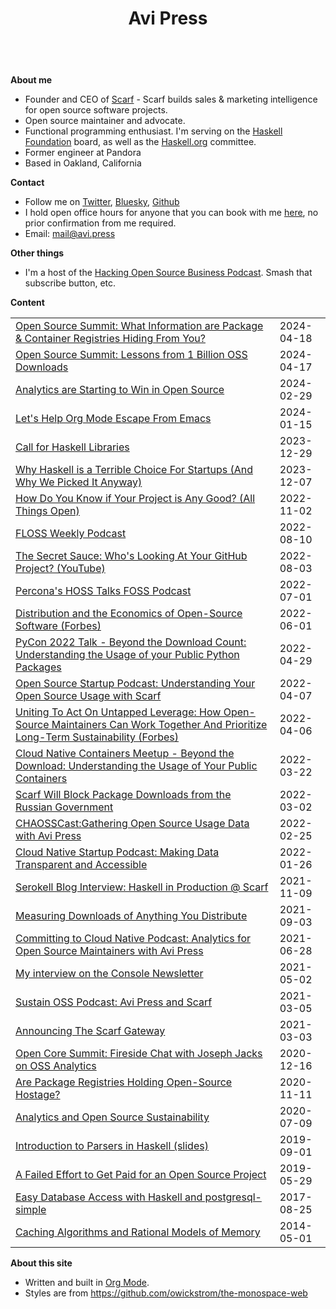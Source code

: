 #+title: Avi Press
#+HTML_HEAD_EXTRA: <meta name="viewport" content="width=device-width, initial-scale=1">
#+HTML_HEAD_EXTRA: <link rel="icon" type="image/png" sizes="32x32" href="./images/dwarf-icon.png">
#+HTML_HEAD_EXTRA: <link rel="stylesheet" href="./css/monospace-web.css">
#+HTML_HEAD_EXTRA: <link rel="stylesheet" href="./css/styles.css">

#+BEGIN_EXPORT html
<img class="collapse" referrerpolicy="no-referrer-when-downgrade" src="https://static.scarf.sh/a.png?x-pxid=88710f57-e0e5-4c62-84b8-f3bf70797a81" />
#+END_EXPORT

\\

*About me*

  - Founder and CEO of [[https://scarf.sh][Scarf]] - Scarf builds sales & marketing intelligence for open source software projects.
  - Open source maintainer and advocate.
  - Functional programming enthusiast. I'm serving on the [[https://haskell.foundation][Haskell Foundation]] board, as well as the [[https://haskell.org][Haskell.org]] committee.
  - Former engineer at Pandora
  - Based in Oakland, California

*Contact*

  - Follow me on [[https://twitter.com/avi_press][Twitter]], [[https://bsky.app/profile/avi.press][Bluesky]], [[https://github.com/aviaviavi][Github]]
  - I hold open office hours for anyone that you can book with me [[https://cal.com/avi-press/office-hours][here]], no prior confirmation from me required.
  - Email: [[mailto:mail@avi.press][mail@avi.press]]

*Other things*

  - I'm a host of the [[https://www.youtube.com/watch?v=WERFZq5Oe2Y&list=PLS9wrEdf4JzWxrsk0hc4tZ98viiy6mrWV][Hacking Open Source Business Podcast]]. Smash that subscribe button, etc.

*Content*

|-------------------------------------------------------------------------------------------------------------------------------------+------------|
| [[https://www.youtube.com/watch?v=mLujlRte1hw][Open Source Summit: What Information are Package & Container Registries Hiding From You?]]                                            | 2024-04-18 |
| [[https://www.youtube.com/watch?v=D36tRYg4MZM][Open Source Summit: Lessons from 1 Billion OSS Downloads]]                                                                            | 2024-04-17 |
| [[file:posts/2024-02-29-analytics-are-winning.org][Analytics are Starting to Win in Open Source]]                                                                                        | 2024-02-29 |
| [[file:posts/2024-01-15-standalone-org.org][Let's Help Org Mode Escape From Emacs]]                                                                                               | 2024-01-15 |
| [[file:posts/2023-12-29-call-for-haskell-libraries.org][Call for Haskell Libraries]]                                                                                                          | 2023-12-29 |
| [[https://www.youtube.com/watch?v=qw4S_6FXsp4][Why Haskell is a Terrible Choice For Startups (And Why We Picked It Anyway)]]                                                         | 2023-12-07 |
| [[https://www.youtube.com/watch?v=7XHlbqLLFXs&list=PL6kQg8bP1Ji55k6rDro2rIL8GMzTRQwB3&index=8][How Do You Know if Your Project is Any Good? (All Things Open)]]                                                                      | 2022-11-02 |
| [[https://twit.tv/shows/floss-weekly/episodes/693?autostart=false][FLOSS Weekly Podcast]]                                                                                                                | 2022-08-10 |
| [[https://www.youtube.com/watch?v=Yt_IgHZD4v4][The Secret Sauce: Who's Looking At Your GitHub Project? (YouTube)]]                                                                   | 2022-08-03 |
| [[https://percona.podbean.com/e/data-collection-download-metrics-and-scarf-percona-database-podcast-77-w-avi-press/][Percona's HOSS Talks FOSS Podcast]]                                                                                                   | 2022-07-01 |
| [[https://www.forbes.com/sites/forbestechcouncil/2022/06/01/distribution-and-the-economics-of-open-source-software][Distribution and the Economics of Open-Source Software (Forbes)]]                                                                     | 2022-06-01 |
| [[https://www.youtube.com/watch?v=aKUJ0_n0KZ0&list=PLmyjALM1NE24x6-vPqfgnMWrymQddJHy6][PyCon 2022 Talk - Beyond the Download Count: Understanding the Usage of your Public Python Packages]]                                 | 2022-04-29 |
| [[https://anchor.fm/ossstartuppodcast/episodes/E31-Understanding-Your-Open-Source-Usage-with-Scarf-e1honsa][Open Source Startup Podcast: Understanding Your Open Source Usage with Scarf]]                                                        | 2022-04-07 |
| [[https://www.forbes.com/sites/forbestechcouncil/2022/04/06/uniting-to-act-on-untapped-leverage-how-open-source-maintainers-can-work-together-and-prioritize-long-term-sustainability][Uniting To Act On Untapped Leverage: How Open-Source Maintainers Can Work Together And Prioritize Long-Term Sustainability (Forbes)]] | 2022-04-06 |
| [[https://www.youtube.com/watch?v=ZEo7JZb3Xpo][Cloud Native Containers Meetup - Beyond the Download: Understanding the Usage of Your Public Containers]]                             | 2022-03-22 |
| [[https://about.scarf.sh/post/standing-with-ukraine][Scarf Will Block Package Downloads from the Russian Government]]                                                                      | 2022-03-02 |
| [[https://podcast.chaoss.community/53][CHAOSSCast:Gathering Open Source Usage Data with Avi Press]]                                                                          | 2022-02-25 |
| [[https://www.emilyomier.com/podcast/making-data-transparent-and-accessible-with-avi-press][Cloud Native Startup Podcast: Making Data Transparent and Accessible]]                                                                | 2022-01-26 |
| [[https://serokell.io/blog/how-scarf-uses-haskell][Serokell Blog Interview: Haskell in Production @ Scarf]]                                                                              | 2021-11-09 |
| [[https://about.scarf.sh/post/direct-downloads-via-scarf-gateway][Measuring Downloads of Anything You Distribute]]                                                                                      | 2021-09-03 |
| [[https://podcast.curiefense.io/15][Committing to Cloud Native Podcast: Analytics for Open Source Maintainers with Avi Press]]                                            | 2021-06-28 |
| [[https://console.substack.com/p/console-51?s=r][My interview on the Console Newsletter]]                                                                                              | 2021-05-02 |
| [[https://podcast.sustainoss.org/70][Sustain OSS Podcast: Avi Press and Scarf]]                                                                                            | 2021-03-05 |
| [[https://about.scarf.sh/post/announcing-scarf-gateway][Announcing The Scarf Gateway]]                                                                                                        | 2021-03-03 |
| [[https://www.coss.community/cossc/ocs-2020-breakout-avi-press-founder-and-ceo-of-scarf-63j][Open Core Summit: Fireside Chat with Joseph Jacks on OSS Analytics]]                                                                  | 2020-12-16 |
| [[https://about.scarf.sh/post/package-registries-and-open-source][Are Package Registries Holding Open-Source Hostage?]]                                                                                 | 2020-11-11 |
| [[https://about.scarf.sh/post/analytics-and-open-source-sustainability][Analytics and Open Source Sustainability]]                                                                                            | 2020-07-09 |
| [[https://github.com/aviaviavi/talks/blob/master/intro-to-parsers-2019-01/PITCHME.md][Introduction to Parsers in Haskell (slides)]]                                                                                         | 2019-09-01 |
| [[https://medium.com/swlh/a-failed-effort-to-get-paid-for-an-open-source-project-bd7fa4658a1e][A Failed Effort to Get Paid for an Open Source Project]]                                                                              | 2019-05-29 |
| [[file:posts/2017-08-25-haskell-dbs-and-musicbrainz.org][Easy Database Access with Haskell and postgresql-simple]]                                                                             | 2017-08-25 |
| [[https://cocosci.princeton.edu/mike/CachingAlgorithms.pdf][Caching Algorithms and Rational Models of Memory]]                                                                                    | 2014-05-01 |


*About this site*
  - Written and built in [[https://orgmode.org/][Org Mode]].
  - Styles are from https://github.com/owickstrom/the-monospace-web
